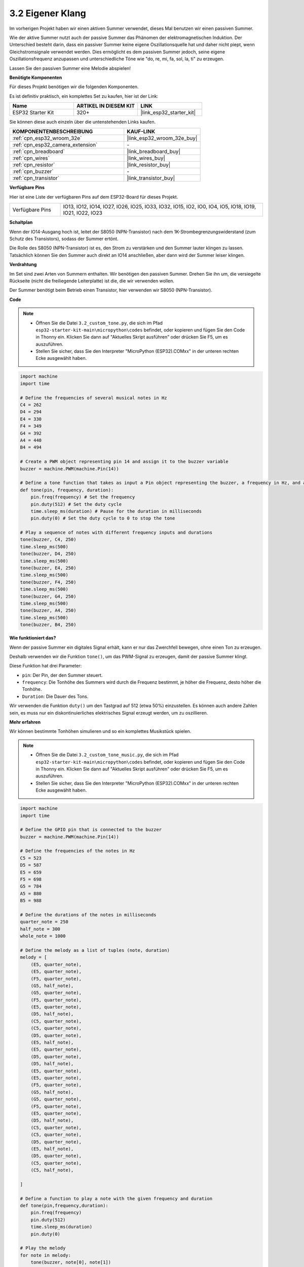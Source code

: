 .. _py_pa_buz:

3.2 Eigener Klang
==========================================

Im vorherigen Projekt haben wir einen aktiven Summer verwendet, dieses Mal benutzen wir einen passiven Summer.

Wie der aktive Summer nutzt auch der passive Summer das Phänomen der elektromagnetischen Induktion. Der Unterschied besteht darin, dass ein passiver Summer keine eigene Oszillationsquelle hat und daher nicht piept, wenn Gleichstromsignale verwendet werden.
Dies ermöglicht es dem passiven Summer jedoch, seine eigene Oszillationsfrequenz anzupassen und unterschiedliche Töne wie "do, re, mi, fa, sol, la, ti" zu erzeugen.

Lassen Sie den passiven Summer eine Melodie abspielen!

**Benötigte Komponenten**

Für dieses Projekt benötigen wir die folgenden Komponenten.

Es ist definitiv praktisch, ein komplettes Set zu kaufen, hier ist der Link:

.. list-table::
    :widths: 20 20 20
    :header-rows: 1

    *   - Name	
        - ARTIKEL IN DIESEM KIT
        - LINK
    *   - ESP32 Starter Kit
        - 320+
        - |link_esp32_starter_kit|

Sie können diese auch einzeln über die untenstehenden Links kaufen.

.. list-table::
    :widths: 30 20
    :header-rows: 1

    *   - KOMPONENTENBESCHREIBUNG
        - KAUF-LINK

    *   - :ref:`cpn_esp32_wroom_32e`
        - |link_esp32_wroom_32e_buy|
    *   - :ref:`cpn_esp32_camera_extension`
        - \-
    *   - :ref:`cpn_breadboard`
        - |link_breadboard_buy|
    *   - :ref:`cpn_wires`
        - |link_wires_buy|
    *   - :ref:`cpn_resistor`
        - |link_resistor_buy|
    *   - :ref:`cpn_buzzer`
        - \-
    *   - :ref:`cpn_transistor`
        - |link_transistor_buy|

**Verfügbare Pins**

Hier ist eine Liste der verfügbaren Pins auf dem ESP32-Board für dieses Projekt.

.. list-table::
    :widths: 5 20 

    * - Verfügbare Pins
      - IO13, IO12, IO14, IO27, IO26, IO25, IO33, IO32, IO15, IO2, IO0, IO4, IO5, IO18, IO19, IO21, IO22, IO23

**Schaltplan**

.. image:: ../../img/circuit/circuit_3.1_buzzer.png
    :width: 500
    :align: center

Wenn der IO14-Ausgang hoch ist, leitet der S8050 (NPN-Transistor) nach dem 1K-Strombegrenzungswiderstand (zum Schutz des Transistors), sodass der Summer ertönt.

Die Rolle des S8050 (NPN-Transistor) ist es, den Strom zu verstärken und den Summer lauter klingen zu lassen. Tatsächlich können Sie den Summer auch direkt an IO14 anschließen, aber dann wird der Summer leiser klingen.

**Verdrahtung**

Im Set sind zwei Arten von Summern enthalten. 
Wir benötigen den passiven Summer. Drehen Sie ihn um, die versiegelte Rückseite (nicht die freiliegende Leiterplatte) ist die, die wir verwenden wollen.

.. image:: ../../components/img/buzzer.png
    :width: 500
    :align: center

Der Summer benötigt beim Betrieb einen Transistor, hier verwenden wir S8050 (NPN-Transistor).

.. image:: ../../img/wiring/3.1_buzzer_bb.png

**Code**

.. note::

    * Öffnen Sie die Datei ``3.2_custom_tone.py``, die sich im Pfad ``esp32-starter-kit-main\micropython\codes`` befindet, oder kopieren und fügen Sie den Code in Thonny ein. Klicken Sie dann auf "Aktuelles Skript ausführen" oder drücken Sie F5, um es auszuführen.
    * Stellen Sie sicher, dass Sie den Interpreter "MicroPython (ESP32).COMxx" in der unteren rechten Ecke ausgewählt haben.

.. code-block:: python

    import machine
    import time

    # Define the frequencies of several musical notes in Hz
    C4 = 262
    D4 = 294
    E4 = 330
    F4 = 349
    G4 = 392
    A4 = 440
    B4 = 494

    # Create a PWM object representing pin 14 and assign it to the buzzer variable
    buzzer = machine.PWM(machine.Pin(14))

    # Define a tone function that takes as input a Pin object representing the buzzer, a frequency in Hz, and a duration in milliseconds
    def tone(pin, frequency, duration):
        pin.freq(frequency) # Set the frequency
        pin.duty(512) # Set the duty cycle
        time.sleep_ms(duration) # Pause for the duration in milliseconds
        pin.duty(0) # Set the duty cycle to 0 to stop the tone

    # Play a sequence of notes with different frequency inputs and durations
    tone(buzzer, C4, 250)
    time.sleep_ms(500)
    tone(buzzer, D4, 250)
    time.sleep_ms(500)
    tone(buzzer, E4, 250)
    time.sleep_ms(500)
    tone(buzzer, F4, 250)
    time.sleep_ms(500)
    tone(buzzer, G4, 250)
    time.sleep_ms(500)
    tone(buzzer, A4, 250)
    time.sleep_ms(500)
    tone(buzzer, B4, 250)


**Wie funktioniert das?**

Wenn der passive Summer ein digitales Signal erhält, kann er nur das Zwerchfell bewegen, ohne einen Ton zu erzeugen.

Deshalb verwenden wir die Funktion ``tone()``, um das PWM-Signal zu erzeugen, damit der passive Summer klingt.

Diese Funktion hat drei Parameter:

* ``pin``: Der Pin, der den Summer steuert.
* ``frequency``: Die Tonhöhe des Summers wird durch die Frequenz bestimmt, je höher die Frequenz, desto höher die Tonhöhe.
* ``Duration``: Die Dauer des Tons.

Wir verwenden die Funktion ``duty()`` um den Tastgrad auf 512 (etwa 50%) einzustellen. Es können auch andere Zahlen sein, es muss nur ein diskontinuierliches elektrisches Signal erzeugt werden, um zu oszillieren.



**Mehr erfahren**

Wir können bestimmte Tonhöhen simulieren und so ein komplettes Musikstück spielen.


.. note::

    * Öffnen Sie die Datei ``3.2_custom_tone_music.py``, die sich im Pfad ``esp32-starter-kit-main\micropython\codes`` befindet, oder kopieren und fügen Sie den Code in Thonny ein. Klicken Sie dann auf "Aktuelles Skript ausführen" oder drücken Sie F5, um es auszuführen.
    * Stellen Sie sicher, dass Sie den Interpreter "MicroPython (ESP32).COMxx" in der unteren rechten Ecke ausgewählt haben. 

.. code-block:: python

    import machine
    import time

    # Define the GPIO pin that is connected to the buzzer
    buzzer = machine.PWM(machine.Pin(14))

    # Define the frequencies of the notes in Hz
    C5 = 523
    D5 = 587
    E5 = 659
    F5 = 698
    G5 = 784
    A5 = 880
    B5 = 988

    # Define the durations of the notes in milliseconds
    quarter_note = 250
    half_note = 300
    whole_note = 1000

    # Define the melody as a list of tuples (note, duration)
    melody = [
        (E5, quarter_note),
        (E5, quarter_note),
        (F5, quarter_note),
        (G5, half_note),
        (G5, quarter_note),
        (F5, quarter_note),
        (E5, quarter_note),
        (D5, half_note),
        (C5, quarter_note),
        (C5, quarter_note),
        (D5, quarter_note),
        (E5, half_note),
        (E5, quarter_note),
        (D5, quarter_note),
        (D5, half_note),
        (E5, quarter_note),
        (E5, quarter_note),
        (F5, quarter_note),
        (G5, half_note),
        (G5, quarter_note),
        (F5, quarter_note),
        (E5, quarter_note),
        (D5, half_note),
        (C5, quarter_note),
        (C5, quarter_note),
        (D5, quarter_note),
        (E5, half_note),
        (D5, quarter_note),
        (C5, quarter_note),
        (C5, half_note),

    ]

    # Define a function to play a note with the given frequency and duration
    def tone(pin,frequency,duration):
        pin.freq(frequency)
        pin.duty(512)
        time.sleep_ms(duration)
        pin.duty(0)

    # Play the melody
    for note in melody:
        tone(buzzer, note[0], note[1])
        time.sleep_ms(50)


* Die Funktion ``tone`` setzt die Frequenz des Pins auf den Wert von ``frequency`` unter Verwendung der ``freq``-Methode des ``pin``-Objekts.
* Anschließend setzt sie den Tastgrad des Pins auf 512 unter Verwendung der ``duty``-Methode des ``pin``-Objekts.
* Dadurch erzeugt der Pin einen Ton mit der angegebenen Frequenz und Lautstärke für die Dauer von ``duration`` in Millisekunden unter Verwendung der ``sleep_ms``-Methode des Zeitmoduls.
* Der Code spielt dann eine Melodie ab, indem er durch eine Sequenz namens ``melody`` iteriert und für jede Note in der Melodie die Funktion ``tone`` mit der Frequenz und Dauer der Note aufruft.
* Zwischen jeder Note wird auch eine kurze Pause von 50 Millisekunden unter Verwendung der ``sleep_ms``-Methode des Zeitmoduls eingefügt.

